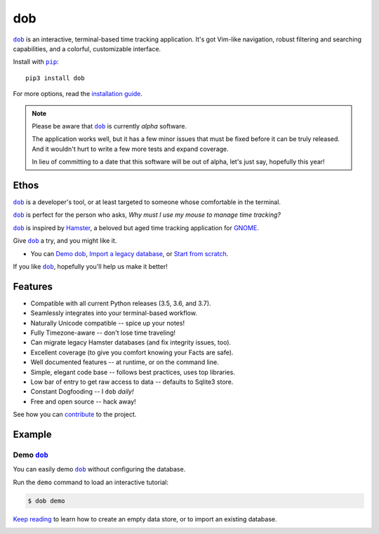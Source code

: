 ###
dob
###

.. image:: https://travis-ci.com/hotoffthehamster/dob.svg?branch=develop
  :target: https://travis-ci.com/hotoffthehamster/dob
  :alt: Build Status

.. image:: https://codecov.io/gh/hotoffthehamster/dob/branch/develop/graph/badge.svg
  :target: https://codecov.io/gh/hotoffthehamster/dob
  :alt: Coverage Status

.. image:: https://readthedocs.org/projects/dob/badge/?version=latest
  :target: https://dob.readthedocs.io/en/latest/
  :alt: Documentation Status

.. image:: https://img.shields.io/github/release/hotoffthehamster/dob.svg?style=flat
  :target: https://github.com/hotoffthehamster/dob/releases
  :alt: GitHub Release Status

.. image:: https://img.shields.io/pypi/v/dob.svg
  :target: https://pypi.org/project/dob/
  :alt: PyPI Release Status

.. image:: https://img.shields.io/github/license/hotoffthehamster/dob.svg?style=flat
  :target: https://github.com/hotoffthehamster/dob/blob/develop/LICENSE
  :alt: License Status

.. |dob| replace:: ``dob``
.. _dob: https://github.com/hotoffthehamster/dob

.. |pip| replace:: ``pip``
.. _pip: https://pip.pypa.io/en/stable/

|dob|_ is an interactive, terminal-based time tracking application.
It's got Vim-like navigation, robust filtering and searching
capabilities, and a colorful, customizable interface.

Install with |pip|_::

    pip3 install dob

For more options, read the
`installation guide <https://dob.readthedocs.io/en/latest/installation.html>`__.

.. NOTE:: Please be aware that |dob|_ is currently *alpha* software.

          The application works well, but it has a few minor issues
          that must be fixed before it can be truly released. And it
          wouldn't hurt to write a few more tests and expand coverage.

          In lieu of committing to a date that this software will be
          out of alpha, let's just say, hopefully this year!

=====
Ethos
=====

|dob|_ is a developer's tool, or at least targeted to someone whose
comfortable in the terminal.

|dob|_ is perfect for the person who asks,
*Why must I use my mouse to manage time tracking?*

|dob|_ is inspired by
`Hamster <https://projecthamster.wordpress.com/>`__,
a beloved but aged time tracking application for
`GNOME <https://en.wikipedia.org/wiki/GNOME>`__.

Give |dob|_ a try, and you might like it.

- You can `Demo dob`_, `Import a legacy database`__, or `Start from scratch`__.

__ https://dob.readthedocs.io/en/latest/installation.html#upgrade-legacy-database
__ https://dob.readthedocs.io/en/latest/installation.html#start-fresh

If you like |dob|_, hopefully you'll help us make it better!

========
Features
========

* Compatible with all current Python releases (3.5, 3.6, and 3.7).
* Seamlessly integrates into your terminal-based workflow.
* Naturally Unicode compatible -- spice up your notes!
* Fully Timezone-aware -- don't lose time traveling!
* Can migrate legacy Hamster databases (and fix integrity issues, too).
* Excellent coverage (to give you comfort knowing your Facts are safe).
* Well documented features -- at runtime, or on the command line.
* Simple, elegant code base -- follows best practices, uses top libraries.
* Low bar of entry to get raw access to data -- defaults to Sqlite3 store.
* Constant Dogfooding -- I ``dob`` *daily!*
* Free and open source -- hack away!

See how you can
`contribute
<https://dob.readthedocs.io/en/latest/contributing.html>`__
to the project.

=======
Example
=======

Demo |dob|_
-----------

You can easily demo |dob|_ without configuring the database.

Run the ``demo`` command to load an interactive tutorial:

.. code-block:: Bash

   $ dob demo

`Keep reading`__ to learn how to create an empty data store,
or to import an existing database.

__ https://dob.readthedocs.io/en/latest/usage.html

.. .. FIXME: the image.

.. image:: https://raw.githubusercontent.com/hotoffthehamster/nark/develop/docs/_static/images/information-cat.png
   :target: https://nark.readthedocs.io/en/latest/authors.html#information-cat
   :align: center
   :alt: "Information Cat"

